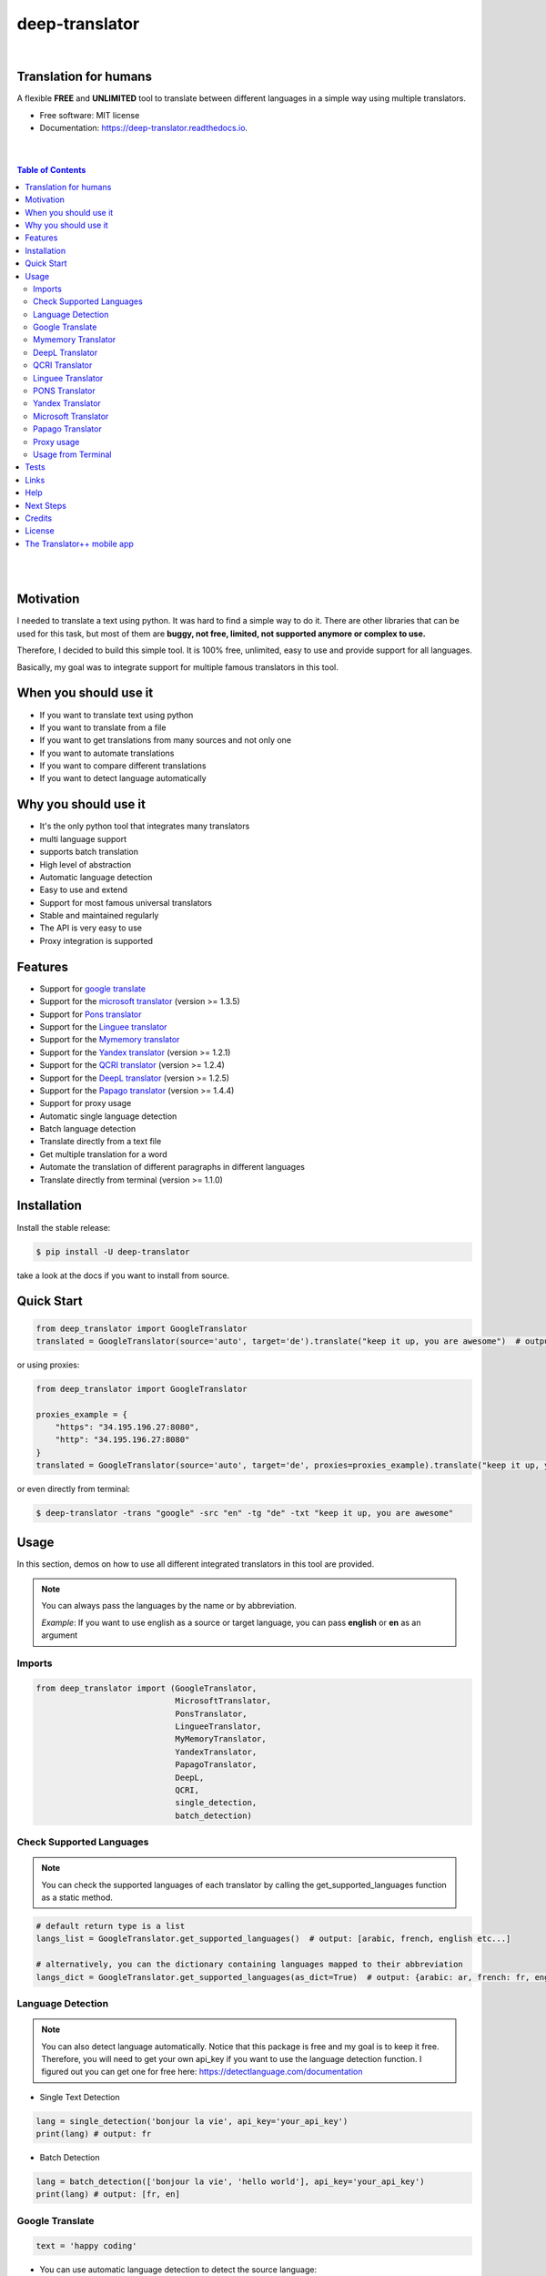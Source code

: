 ##################
deep-translator
##################

.. image:: ../assets/icon.jpg
    :width: 100
    :align: center
    :alt: deep-translator-icon

|


.. image:: https://img.shields.io/pypi/v/deep-translator.svg
        :target: https://pypi.python.org/pypi/deep-translator
.. image:: https://img.shields.io/travis/nidhaloff/deep-translator.svg
        :target: https://github.com/nidhaloff/deep-translator/actions/workflows/build.yml
.. image:: https://readthedocs.org/projects/deep-translator/badge/?version=latest
        :target: https://deep-translator.readthedocs.io/en/latest/?badge=latest
        :alt: Documentation Status
.. image:: https://img.shields.io/pypi/l/deep-translator
        :target: https://pypi.python.org/pypi/deep-translator

.. image:: https://img.shields.io/pypi/status/deep-translator
        :target: https://pypi.python.org/pypi/deep-translator

.. image:: https://pepy.tech/badge/deep-translator
    :target: https://pepy.tech/project/deep-translator


.. image:: https://img.shields.io/pypi/wheel/deep-translator
        :target: https://pypi.python.org/pypi/deep-translator

.. image:: https://img.shields.io/twitter/url?url=https%3A%2F%2Ftwitter.com%2FNidhalBaccouri
        :alt: Twitter URL
        :target: https://twitter.com/NidhalBaccouri


=======================
Translation for humans
=======================

A flexible **FREE** and **UNLIMITED** tool to translate between different languages in a simple way using multiple translators.


* Free software: MIT license
* Documentation: https://deep-translator.readthedocs.io.


|
|

.. contents:: Table of Contents
    :depth: 3

|
|


==========
Motivation
==========

I needed to translate a text using python. It was hard to find a simple way to do it.
There are other libraries that can be used for this task, but most of them
are **buggy, not free, limited, not supported anymore or complex to use.**

Therefore, I decided to build this simple tool. It is 100% free, unlimited, easy to use and provide
support for all languages.

Basically, my goal was to integrate support for multiple famous translators
in this tool.

======================
When you should use it
======================

- If you want to translate text using python
- If you want to translate from a file
- If you want to get translations from many sources and not only one
- If you want to automate translations
- If you want to compare different translations
- If you want to detect language automatically

======================
Why you should use it
======================

- It's the only python tool that integrates many translators
- multi language support
- supports batch translation
- High level of abstraction
- Automatic language detection
- Easy to use and extend
- Support for most famous universal translators
- Stable and maintained regularly
- The API is very easy to use
- Proxy integration is supported

========
Features
========

* Support for `google translate <https://translate.google.com/>`_
* Support for the `microsoft translator <https://www.microsoft.com/en-us/translator//>`_ (version >= 1.3.5)
* Support for `Pons translator <https://de.pons.com/>`_
* Support for the `Linguee translator <https://www.linguee.com/>`_
* Support for the `Mymemory translator <https://mymemory.translated.net/>`_
* Support for the `Yandex translator <https://yandex.com/>`_ (version >= 1.2.1)
* Support for the `QCRI translator <https://mt.qcri.org/api/>`_ (version >= 1.2.4)
* Support for the `DeepL translator <https://www.deepl.com/en/translator/>`_ (version >= 1.2.5)
* Support for the `Papago translator <https://papago.naver.com/>`_ (version >= 1.4.4)
* Support for proxy usage
* Automatic single language detection
* Batch language detection
* Translate directly from a text file
* Get multiple translation for a word
* Automate the translation of different paragraphs in different languages
* Translate directly from terminal (version >= 1.1.0)

=============
Installation
=============

Install the stable release:

.. code-block:: console

    $ pip install -U deep-translator

take a look at the docs if you want to install from source.

============
Quick Start
============

.. code-block:: python

    from deep_translator import GoogleTranslator
    translated = GoogleTranslator(source='auto', target='de').translate("keep it up, you are awesome")  # output -> Weiter so, du bist großartig

or using proxies:

.. code-block:: python

    from deep_translator import GoogleTranslator

    proxies_example = {
        "https": "34.195.196.27:8080",
        "http": "34.195.196.27:8080"
    }
    translated = GoogleTranslator(source='auto', target='de', proxies=proxies_example).translate("keep it up, you are awesome")  # output -> Weiter so, du bist großartig


or even directly from terminal:

.. code-block:: console

    $ deep-translator -trans "google" -src "en" -tg "de" -txt "keep it up, you are awesome"


=====
Usage
=====

In this section, demos on how to use all different integrated translators in this tool are provided.

.. note::

    You can always pass the languages by the name or by abbreviation.

    *Example*: If you want to use english as a source or target language, you can pass **english** or **en** as an argument

Imports
--------

.. code-block:: python

    from deep_translator import (GoogleTranslator,
                                 MicrosoftTranslator,
                                 PonsTranslator,
                                 LingueeTranslator,
                                 MyMemoryTranslator,
                                 YandexTranslator,
                                 PapagoTranslator,
                                 DeepL,
                                 QCRI,
                                 single_detection,
                                 batch_detection)


Check Supported Languages
---------------------------

.. note::

    You can check the supported languages of each translator by calling the
    get_supported_languages function as a static method.

.. code-block:: python

    # default return type is a list
    langs_list = GoogleTranslator.get_supported_languages()  # output: [arabic, french, english etc...]

    # alternatively, you can the dictionary containing languages mapped to their abbreviation
    langs_dict = GoogleTranslator.get_supported_languages(as_dict=True)  # output: {arabic: ar, french: fr, english:en etc...}

Language Detection
------------------

.. note::

    You can also detect language automatically. Notice that this package is free and my goal is to keep it free.
    Therefore, you will need to get your own api_key if you want to use the language detection function.
    I figured out you can get one for free here: https://detectlanguage.com/documentation

- Single Text Detection

.. code-block:: python

    lang = single_detection('bonjour la vie', api_key='your_api_key')
    print(lang) # output: fr

- Batch Detection

.. code-block:: python

    lang = batch_detection(['bonjour la vie', 'hello world'], api_key='your_api_key')
    print(lang) # output: [fr, en]



Google Translate
-----------------

.. code-block:: python

    text = 'happy coding'

- You can use automatic language detection to detect the source language:

.. code-block:: python

    translated = GoogleTranslator(source='auto', target='de').translate(text=text)

- You can pass languages by name or by abbreviation:

.. code-block:: python

    translated = GoogleTranslator(source='auto', target='german').translate(text=text)

    # Alternatively, you can pass languages by their abbreviation:
    translated = GoogleTranslator(source='en', target='de').translate(text=text)

- Translate batch of texts

.. code-block:: python

    texts = ["hallo welt", "guten morgen"]

    # the translate_sentences function is deprecated, use the translate_batch function instead
    translated = GoogleTranslator('de', 'en').translate_batch(texts)

- Translate from a file:

.. code-block:: python

    translated = GoogleTranslator(source='auto', target='german').translate_file('path/to/file')

Mymemory Translator
--------------------

.. note::

    As in google translate, you can use the automatic language detection with mymemory by using "auto" as an
    argument for the source language. However, this feature in the mymemory translator is not so powerful as
    in google translate.

- Simple translation

.. code-block:: python

    text = 'Keep it up. You are awesome'

    translated = MyMemoryTranslator(source='auto', target='french').translate(text)

- Translate batch of texts

.. code-block:: python

    texts = ["hallo welt", "guten morgen"]

    # the translate_sentences function is deprecated, use the translate_batch function instead
    translated = MyMemoryTranslator('de', 'en').translate_batch(texts)

- Translate from file

.. code-block:: python

    path = "your_file.txt"

    translated = MyMemoryTranslator(source='en', target='fr').translate_file(path)


DeepL Translator
-----------------

.. note::

    In order to use the DeepL translator, you need to generate an api key. Deepl offers a Pro and a free API.
    deep-translator supports both Pro and free APIs. Just check the examples below.
    Visit https://www.deepl.com/en/docs-api/ for more information on how to generate your Deepl api key

- Simple translation

.. code-block:: python

    text = 'Keep it up. You are awesome'

    translated = DeepL(api_key="your_api_key", source="en", target="en", use_free_api=True).translate(text)

.. note::
        deep-translator uses free deepl api by default. If you have the pro version then simply set the use_free_api to false.


- Translate batch of texts

.. code-block:: python

    texts = ["hallo welt", "guten morgen"]

    # the translate_sentences function is deprecated, use the translate_batch function instead
    translated = DeepL("your_api_key").translate_batch(texts)

QCRI Translator
--------------------

.. note::

    In order to use the QCRI translator, you need to generate a free api key. Visit https://mt.qcri.org/api/
    for more information

- Check languages

.. code-block:: python

    # as a property
    print("language pairs: ", QCRI("your_api_key").languages)

- Check domains

.. code-block:: python

    # as a property
    print("domains: ", QCRI("your_api_key").domains)

- Text translation

.. code-block:: python

    text = 'Education is great'

    translated = QCRI("your_api_key").translate(source='en', target='ar', domain="news", text=text)
    # output -> التعليم هو عظيم

    # see docs for batch translation and more.

Linguee Translator
-------------------

.. code-block:: python

    word = 'good'

- Simple Translation

.. code-block:: python

    translated_word = LingueeTranslator(source='english', target='french').translate(word)

    # pass language by their abbreviation
    translated_word = LingueeTranslator(source='en', target='fr').translate(word)

- Return all synonyms or words that matches

.. code-block:: python

    # set the argument return_all to True if you want to get all synonyms of the word to translate
    translated_word = LingueeTranslator(source='english', target='french').translate(word, return_all=True)

- Translate a batch of words

.. code-block:: python

    translated_words = LingueeTranslator(source='english', target='french').translate_words(["good", "awesome"])

PONS Translator
----------------

.. note::

    You can pass the languages by the name or by abbreviation just like
    previous examples using GoogleTranslate

.. code-block:: python

    word = 'awesome'

- Simple Translation

.. code-block:: python

    translated_word = PonsTranslator(source='english', target='french').translate(word)

    # pass language by their abbreviation
    translated_word = PonsTranslator(source='en', target='fr').translate(word)

- Return all synonyms or words that matches

.. code-block:: python

    # set the argument return_all to True if you want to get all synonyms of the word to translate
    translated_word = PonsTranslator(source='english', target='french').translate(word, return_all=True)

- Translate a batch of words

.. code-block:: python

    translated_words = LingueeTranslator(source='english', target='french').translate_words(["good", "awesome"])

Yandex Translator
------------------

.. note::

    You need to require an **private api key** if you want to use the yandex translator.
    visit the official website for more information about how to get one

- Language detection

.. code-block:: python

    lang = YandexTranslator('your_api_key').detect('Hallo, Welt')
    print(f"language detected: {lang}")  # output -> language detected: 'de'

- Text translation

.. code-block:: python

    # with auto detection | meaning provide only the target language and let yandex detect the source
    translated = YandexTranslator('your_api_key').translate(source="auto", target="en", text='Hallo, Welt')
    print(f"translated text: {translated}")  # output -> translated text: Hello world

    # provide source and target language explicitly
    translated = YandexTranslator('your_api_key').translate(source="de", target="en", text='Hallo, Welt')
    print(f"translated text: {translated}")  # output -> translated text: Hello world

- File translation

.. code-block:: python

    translated = YandexTranslator('your_api_key').translate_file(source="auto", target="en", path="path_to_your_file")

- Batch translation

.. code-block:: python

    translated = YandexTranslator('your_api_key').translate_batch(source="auto", target="de", batch=["hello world", "happy coding"])


Microsoft Translator
---------------------

.. note::

    You need to require an **api key** if you want to use the microsoft translator.
    visit the official website for more information about how to get one.
    Microsoft offers a free tier 0 subscription (2 million characters per month).

- Required and optional attributes

    There are two required attributes, namely "api_key" (string) and "target" (string or list).
    Attribute "source" is optional.
    Also, Microsoft API accepts a number of other optional attributes, you can find them here:  https://docs.microsoft.com/azure/cognitive-services/translator/reference/v3-0-translate
    You can simply add them after the required attributes, see the example.

.. code-block:: python

    text = 'happy coding'
    translated = MicrosoftTranslator(api_key='some-key', target='de').translate(text=text)
    translated_two_targets = MicrosoftTranslator(api_key='some-key', target=['de', 'ru']).translate(text=text)
    translated_with_optional_attr = MicrosoftTranslator(api_key='some-key', target='de', textType='html']).translate(text=text)

- You can pass languages by name or by abbreviation:

.. code-block:: python

    translated = MicrosoftTranslator(api_key='some-key', target='german').translate(text=text)

    # Alternatively, you can pass languages by their abbreviation:
    translated = MicrosoftTranslator(api_key='some-key', target='de').translate(text=text)

- Translate batch of texts

.. code-block:: python

    texts = ["hallo welt", "guten morgen"]
    translated = MicrosoftTranslator(api_key='some-key', target='english').translate_batch(texts)

- Translate from a file:

.. code-block:: python

    translated = MicrosoftTranslator(api_key='some-key', target='german').translate_file('path/to/file')


Papago Translator
---------------------

.. note::

    You need to require a **client id** and **client secret key** if you want to use the papago translator.
    visit the official website for more information about how to get one.

.. code-block:: python

    text = 'happy coding'
    translated = PapagoTranslator(client_id='your_client_id', secret_key='your_secret_key', source='en', target='ko').translate(text=text)  # output: 행복한 부호화


Proxy usage
-------------

deep-translator provide out of the box usage of proxies. Just define your proxies config as a dictionary
and pass it to the corresponding translator. Below is an example using the GoogleTranslator but this feature
can be used with all supported translators.

.. code-block:: python

    from deep_translator import GoogleTranslator

    # define your proxy configs:
    proxies_example = {
        "https": "your https proxy",  # example: 34.195.196.27:8080
        "http": "your http proxy if available"
    }
    translated = GoogleTranslator(source='auto', target='de', proxies=proxies_example).translate("this package is awesome")




Usage from Terminal
--------------------

Deep-translator supports a series of command line arguments for quick and simple access to the translators directly in your console.

.. note::

    The program accepts ``deep-translator`` or ``dt`` as a command, feel free to substitute whichever you prefer.

For a list of available translators:

.. code-block:: console

    $ deep-translator list

To translate a string or line of text:

.. code-block:: console

    $ deep-translator google --source "english" --target "german" --text "happy coding"

Alternate short option names, along with using language abbreviations:

.. code-block:: console

    $ deep-translator google -src "en" -tgt "de" -txt "happy coding"


Finally, to retrieve a list of available languages for a given translator:

.. code-block:: console

    $ deep-translator languages google

======
Tests
======

Developers can install the development version of deep-translator and execute unit tests to verify functionality. For more information on doing this, see `the contribution guidelines <https://deep-translator.readthedocs.io/en/latest/contributing.html/>`_

========
Links
========
Check this article on medium to know why you should use the deep-translator package and how to translate text using python.
https://medium.com/@nidhalbacc/how-to-translate-text-with-python-9d203139dcf5

======
Help
======

If you are facing any problems, please feel free to open an issue.
Additionally, you can make contact with the author for further information/questions.

Do you like deep-translator?
You can always help the development of this project by:

- Following on github and/or twitter
- Promote the project (ex: by giving it a star on github)
- Watch the github repo for new releases
- Tweet about the package
- Help others with issues on github
- Create issues and pull requests
- Sponsor the project

==========
Next Steps
==========

Take a look in the examples folder for more :)
Contributions are always welcome.
Read the Contribution guidelines `Here <https://deep-translator.readthedocs.io/en/latest/contributing.html/>`_

==========
Credits
==========

Many thanks to @KirillSklyarenko for his work on integrating the microsoft translator

==========
License
==========

MIT license

Copyright (c) 2020-present, Nidhal Baccouri


===========================
The Translator++ mobile app
===========================

.. image:: ../assets/app-icon.png
    :width: 100
    :alt: Icon of the app


After developing the deep-translator, I realized how cool this would be if I can use it as an app on my mobile phone.
Sure, there is google translate, pons and linguee apps etc.. but isn't it cooler to make an app where all these
translators are integrated?

Long story short, I started working on the app. I decided to use the `kivy framework <https://kivy.org/#home/>`_ since
I wanted to code in python and to develop a cross platform app.
I open sourced the `Translator++ app <https://github.com/nidhaloff/deep-translator-app/>`_ on my github too.
Feel free to take a look at the code or make a pull request ;)

.. note::
    The Translator++ app is based on the deep-translator package. I just built the app to prove the capabilities
    of the deep-translator package ;)

I published the first release on google play store on 02-08-2020

Here are some screenshots:

- Phone

.. image:: ../assets/translator1.jpg
    :width: 30%
    :height: 200
    :alt: screenshot1
.. image:: ../assets/translator2.jpg
    :width: 30%
    :height: 200
    :alt: screenshot2
.. image:: ../assets/spinner.jpg
    :width: 30%
    :height: 200
    :alt: spinner

- Tablet:

.. image:: ../assets/hz_view.png
    :width: 100%
    :height: 300
    :alt: screenshot3
